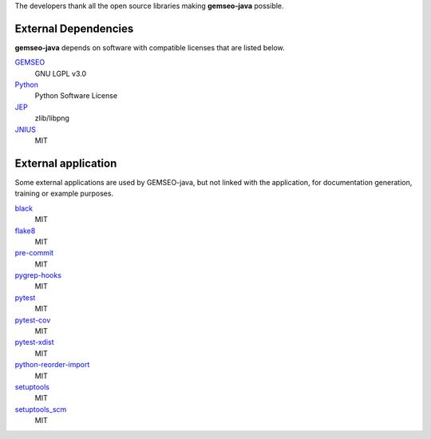 ..
    Copyright 2021 IRT Saint Exupéry, https://www.irt-saintexupery.com

    This work is licensed under the Creative Commons Attribution-ShareAlike 4.0
    International License. To view a copy of this license, visit
    http://creativecommons.org/licenses/by-sa/4.0/ or send a letter to Creative
    Commons, PO Box 1866, Mountain View, CA 94042, USA.

The developers thank all the open source libraries making **gemseo-java** possible.

External Dependencies
---------------------

**gemseo-java** depends on software with compatible licenses that are listed below.

`GEMSEO <http://gemseo.org/>`_
    GNU LGPL v3.0

`Python <http://python.org/>`_
    Python Software License

`JEP <https://github.com/ninia/jep/wiki/>`_
    zlib/libpng

`JNIUS <https://pyjnius.readthedocs.io/en/stable/>`_
    MIT

External application
--------------------

Some external applications are used by GEMSEO-java,
but not linked with the application,
for documentation generation,
training or example purposes.

`black <https://black.readthedocs.io>`_
    MIT

`flake8 <https://flake8.pycqa.org>`_
    MIT

`pre-commit <https://pre-commit.com>`_
    MIT

`pygrep-hooks <https://github.com/pre-commit/pygrep-hooks>`_
    MIT

`pytest <https://pytest.org>`_
    MIT

`pytest-cov <https://pytest-cov.readthedocs.io>`_
    MIT

`pytest-xdist <https://github.com/pytest-dev/pytest-xdist>`_
    MIT

`python-reorder-import <https://github.com/asottile/reorder_python_imports>`_
    MIT

`setuptools <https://setuptools.readthedocs.io/>`_
    MIT

`setuptools_scm <https://github.com/pypa/setuptools_scm/>`_
    MIT
